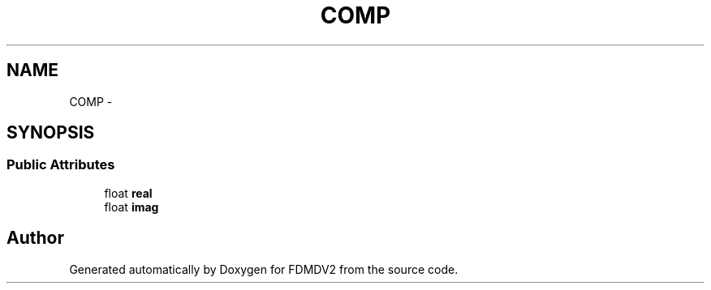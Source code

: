 .TH "COMP" 3 "Fri Sep 14 2012" "Version 02.00.01" "FDMDV2" \" -*- nroff -*-
.ad l
.nh
.SH NAME
COMP \- 
.SH SYNOPSIS
.br
.PP
.SS "Public Attributes"

.in +1c
.ti -1c
.RI "float \fBreal\fP"
.br
.ti -1c
.RI "float \fBimag\fP"
.br
.in -1c

.SH "Author"
.PP 
Generated automatically by Doxygen for FDMDV2 from the source code\&.
